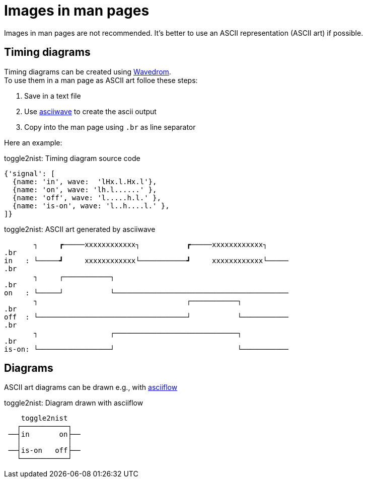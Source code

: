 # Images in man pages

Images in man pages are not recommended. It's better to use an ASCII representation (ASCII art) if possible.

## Timing diagrams

Timing diagrams can be created using link:https://wavedrom.com/editor.html[Wavedrom]. +
To use them in a man page as ASCII art folloe these steps:

1. Save in a text file
2. Use link:https://github.com/Wren6991/asciiwave[asciiwave] to create the ascii output
3. Copy into the man page using `.br` as line separator

Here an example:

.toggle2nist: Timing diagram source code
----
{'signal': [
  {name: 'in', wave:  'lHx.l.Hx.l'},
  {name: 'on', wave: 'lh.l......' }, 
  {name: 'off', wave: 'l.....h.l.' }, 
  {name: 'is-on', wave: 'l..h....l.' }, 
]}
----



.toggle2nist: ASCII art generated by asciiwave
----
       ┐     ┏─────xxxxxxxxxxxx┐           ┏─────xxxxxxxxxxxx┐     
.br
in   : └─────┛     xxxxxxxxxxxx└───────────┛     xxxxxxxxxxxx└─────
.br
       ┐     ┌───────────┐                                         
.br
on   : └─────┘           └─────────────────────────────────────────
       ┐                                   ┌───────────┐           
.br
off  : └───────────────────────────────────┘           └───────────
.br
       ┐                 ┌─────────────────────────────┐           
.br
is-on: └─────────────────┘                             └───────────

----


## Diagrams

ASCII art diagrams can be drawn e.g., with link:https://asciiflow.com/[asciiflow]

.toggle2nist: Diagram drawn with asciiflow
----
    toggle2nist
   ┌───────────┐
 ──┤in       on├──
   │           │
 ──┤is-on   off├──
   └───────────┘
----